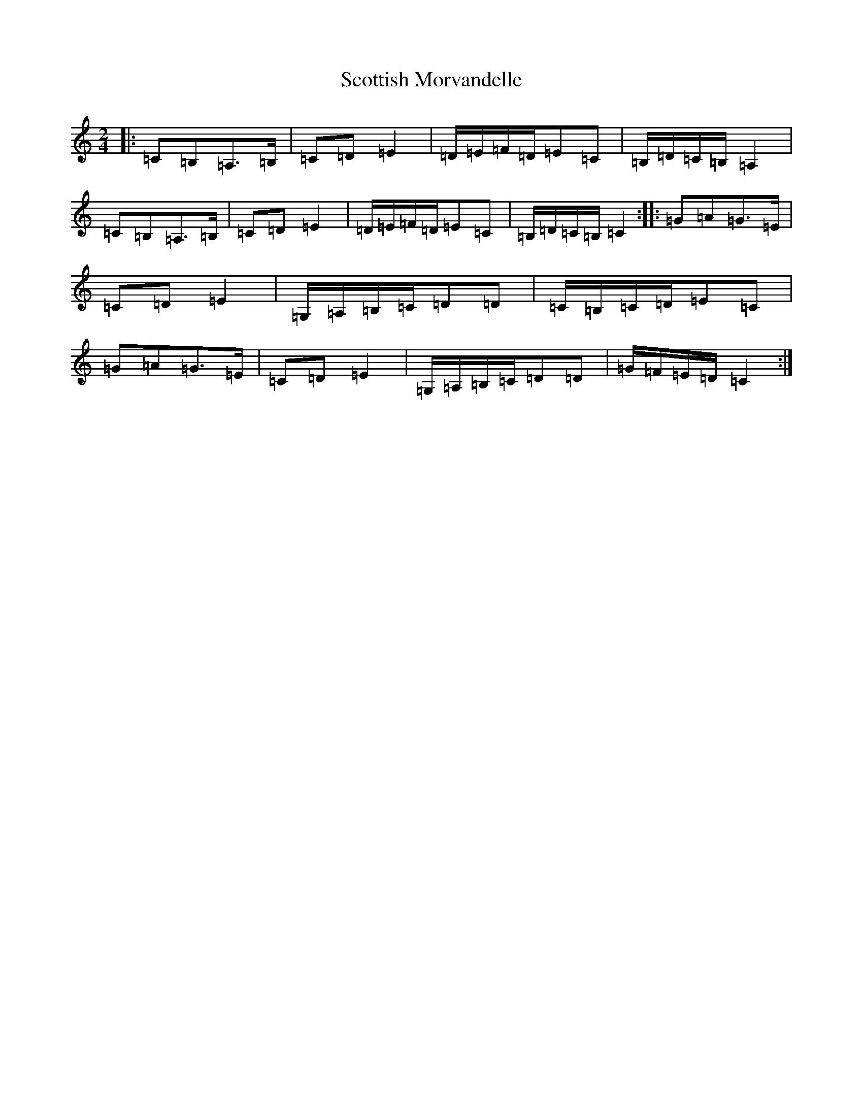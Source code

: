 X: 18997
T: Scottish Morvandelle
S: https://thesession.org/tunes/12580#setting21144
Z: G Major
R: polka
M: 2/4
L: 1/8
K: C Major
|:=C=B,=A,>=B,|=C=D=E2|=D/2=E/2=F/2=D/2=E=C|=B,/2=D/2=C/2=B,/2=A,2|=C=B,=A,>=B,|=C=D=E2|=D/2=E/2=F/2=D/2=E=C|=B,/2=D/2=C/2=B,/2=C2:||:=G=A=G>=E|=C=D=E2|=G,/2=A,/2=B,/2=C/2=D=D|=C/2=B,/2=C/2=D/2=E=C|=G=A=G>=E|=C=D=E2|=G,/2=A,/2=B,/2=C/2=D=D|=G/2=F/2=E/2=D/2=C2:|